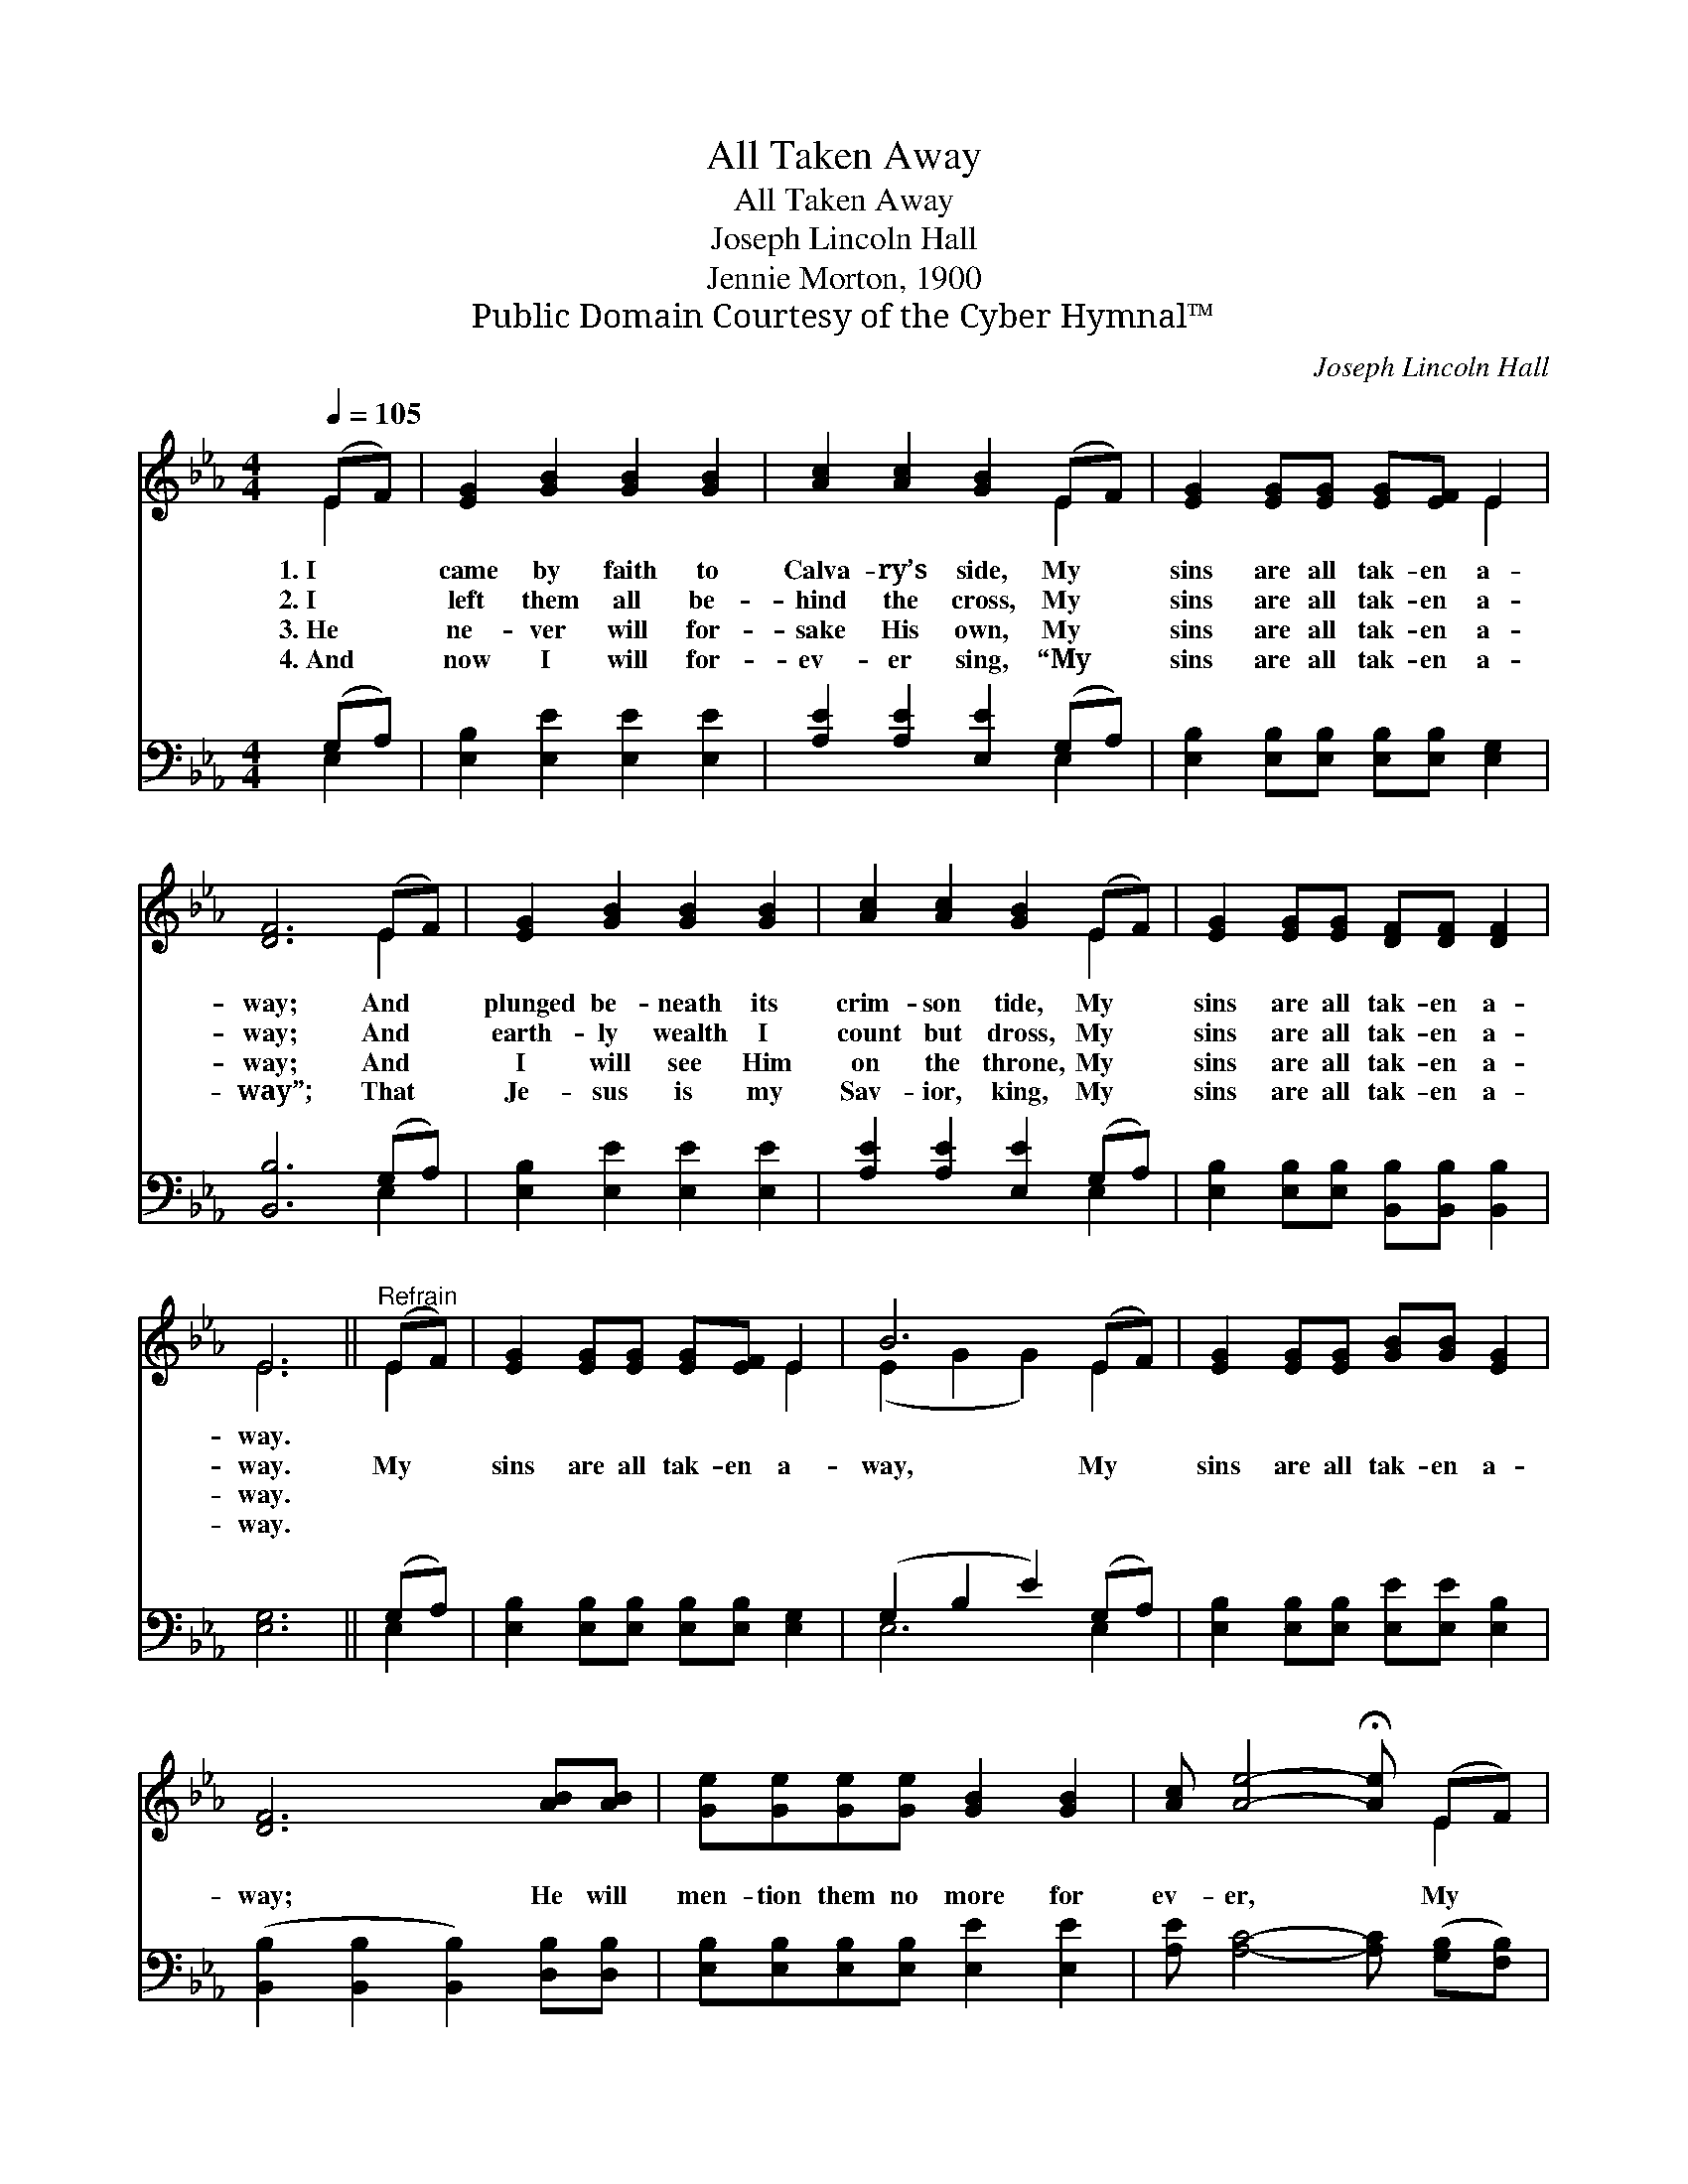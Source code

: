 X:1
T:All Taken Away
T:All Taken Away
T:Joseph Lincoln Hall
T:Jennie Morton, 1900
T:Public Domain Courtesy of the Cyber Hymnal™
C:Joseph Lincoln Hall
Z:Public Domain
Z:Courtesy of the Cyber Hymnal™
%%score ( 1 2 ) ( 3 4 )
L:1/8
Q:1/4=105
M:4/4
K:Eb
V:1 treble 
V:2 treble 
V:3 bass 
V:4 bass 
V:1
 (EF) | [EG]2 [GB]2 [GB]2 [GB]2 | [Ac]2 [Ac]2 [GB]2 (EF) | [EG]2 [EG][EG] [EG][EF] E2 | %4
w: 1.~I *|came by faith to|Calva- ry’s side, My *|sins are all tak- en a-|
w: 2.~I *|left them all be-|hind the cross, My *|sins are all tak- en a-|
w: 3.~He *|ne- ver will for-|sake His own, My *|sins are all tak- en a-|
w: 4.~And *|now I will for-|ev- er sing, “My *|sins are all tak- en a-|
 [DF]6 (EF) | [EG]2 [GB]2 [GB]2 [GB]2 | [Ac]2 [Ac]2 [GB]2 (EF) | [EG]2 [EG][EG] [DF][DF] [DF]2 | %8
w: way; And *|plunged be- neath its|crim- son tide, My *|sins are all tak- en a-|
w: way; And *|earth- ly wealth I|count but dross, My *|sins are all tak- en a-|
w: way; And *|I will see Him|on the throne, My *|sins are all tak- en a-|
w: way”; That *|Je- sus is my|Sav- ior, king, My *|sins are all tak- en a-|
 E6 ||"^Refrain" (EF) | [EG]2 [EG][EG] [EG][EF] E2 | B6 (EF) | [EG]2 [EG][EG] [GB][GB] [EG]2 | %13
w: way.|||||
w: way.|My *|sins are all tak- en a-|way, My *|sins are all tak- en a-|
w: way.|||||
w: way.|||||
 [DF]6 [AB][AB] | [Ge][Ge][Ge][Ge] [GB]2 [GB]2 | [Ac] [Ae]4- !fermata![Ae] (EF) | %16
w: |||
w: way; He will|men- tion them no more for|ev- er, * My *|
w: |||
w: |||
 [EG]2 [EG][EG] [DF][DF] [DF]2 | E6 |] %18
w: ||
w: sins are all tak- en a-|way.|
w: ||
w: ||
V:2
 E2 | x8 | x6 E2 | x6 E2 | x6 E2 | x8 | x6 E2 | x8 | E6 || E2 | x6 E2 | (E2 G2 G2) E2 | x8 | x8 | %14
 x8 | x6 E2 | x8 | E6 |] %18
V:3
 (G,A,) | [E,B,]2 [E,E]2 [E,E]2 [E,E]2 | [A,E]2 [A,E]2 [E,E]2 (G,A,) | %3
 [E,B,]2 [E,B,][E,B,] [E,B,][E,B,] [E,G,]2 | [B,,B,]6 (G,A,) | [E,B,]2 [E,E]2 [E,E]2 [E,E]2 | %6
 [A,E]2 [A,E]2 [E,E]2 (G,A,) | [E,B,]2 [E,B,][E,B,] [B,,B,][B,,B,] [B,,B,]2 | [E,G,]6 || (G,A,) | %10
 [E,B,]2 [E,B,][E,B,] [E,B,][E,B,] [E,G,]2 | (G,2 B,2 E2) (G,A,) | %12
 [E,B,]2 [E,B,][E,B,] [E,E][E,E] [E,B,]2 | ([B,,B,]2 [B,,B,]2 [B,,B,]2) [D,B,][D,B,] | %14
 [E,B,][E,B,][E,B,][E,B,] [E,E]2 [E,E]2 | [A,E] [A,C]4- [A,C] ([G,B,][F,B,]) | %16
 [E,B,]2 [E,B,][E,B,] [B,,B,][B,,B,] [B,,B,]2 | [E,G,]6 |] %18
V:4
 E,2 | x8 | x6 E,2 | x8 | x6 E,2 | x8 | x6 E,2 | x8 | x6 || E,2 | x8 | E,6 E,2 | x8 | x8 | x8 | %15
 x8 | x8 | x6 |] %18

